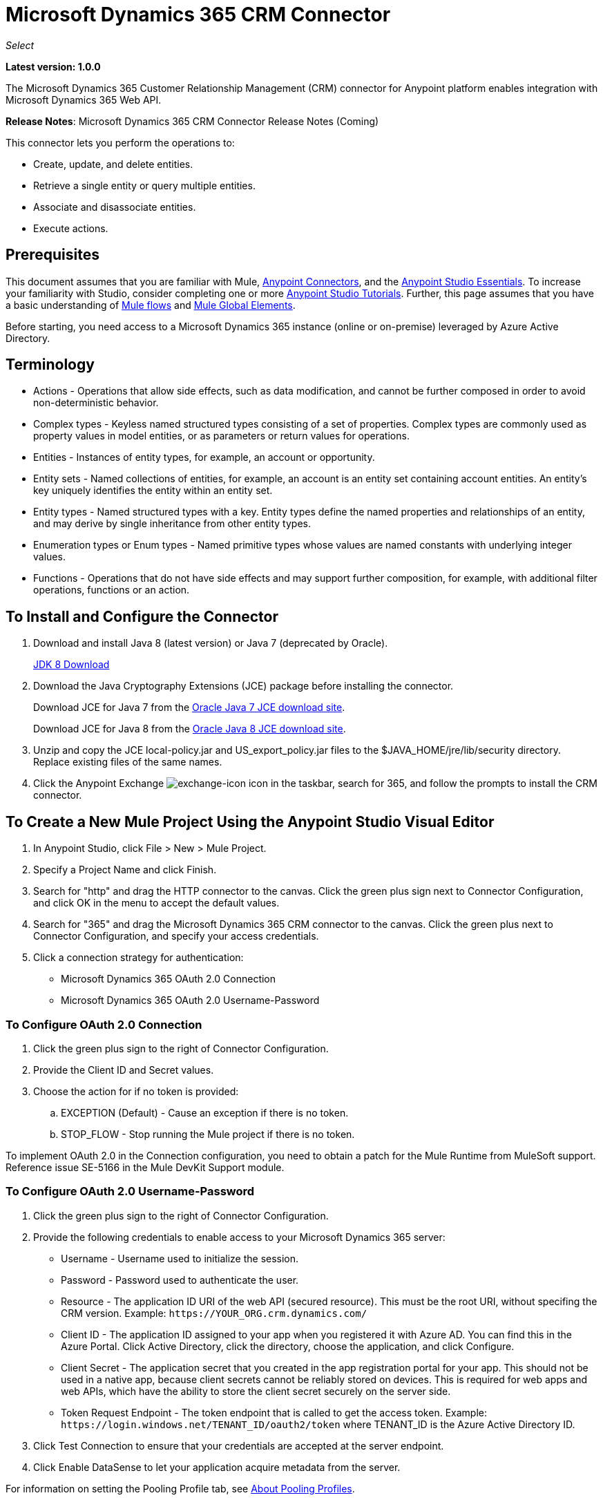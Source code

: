 = Microsoft Dynamics 365 CRM Connector
:keywords: microsoft, dynamics, 365, crm, connector, oauth

_Select_

*Latest version: 1.0.0*

The Microsoft Dynamics 365 Customer Relationship Management (CRM) connector for Anypoint platform enables integration with Microsoft Dynamics 365 Web API.

*Release Notes*: Microsoft Dynamics 365 CRM Connector Release Notes (Coming) +
////
*Technical Reference*: link:http://mulesoft.github.io/ms-dynamics-365-crm-connector[MS Dynamics 365 CRM Connector Technical Reference] (Coming) +

*Sample*: link:_attachments/dynamics-365-crm-connector-samples.zip[dynamics-crm-365-connector-samples.zip] (To be Added)
////

This connector lets you perform the operations to:

* Create, update, and delete entities.
* Retrieve a single entity or query multiple entities.
* Associate and disassociate entities.
* Execute actions.

== Prerequisites

This document assumes that you are familiar with Mule, link:/mule-user-guide/v/3.8/anypoint-connectors[Anypoint Connectors], and the link:/anypoint-studio/v/8/index[Anypoint Studio Essentials]. To increase your familiarity with Studio, consider completing one or more link:/anypoint-studio/v/6/basic-studio-tutorial[Anypoint Studio Tutorials]. Further, this page assumes that you have a basic understanding of link:/mule-user-guide/v/3.6/mule-concepts[Mule flows] and link:/mule-user-guide/v/3.6/global-elements[Mule Global Elements].

Before starting, you need access to a Microsoft Dynamics 365 instance (online or on-premise) leveraged by Azure Active Directory.

== Terminology

* Actions - Operations that allow side effects, such as data modification, and cannot be further composed in order to avoid non-deterministic behavior.
* Complex types - Keyless named structured types consisting of a set of properties. Complex types are commonly used as property values in model entities, or as parameters or return values for operations.
* Entities - Instances of entity types, for example, an account or opportunity.
* Entity sets - Named collections of entities, for example, an account is an entity set containing account entities. An entity's key uniquely identifies the entity within an entity set.
* Entity types - Named structured types with a key. Entity types define the named properties and relationships of an entity, and may derive by single inheritance from other entity types.
* Enumeration types or Enum types - Named primitive types whose values are named constants with underlying integer values.
* Functions - Operations that do not have side effects and may support further composition, for example, with additional filter operations, functions or an action.

== To Install and Configure the Connector

. Download and install Java 8 (latest version) or Java 7 (deprecated by Oracle).
+
link:http://www.oracle.com/technetwork/java/javase/downloads/jdk8-downloads-2133151.html[JDK 8 Download]
+
. Download the Java Cryptography Extensions (JCE) package before installing the connector.
+
Download JCE for Java 7 from the link:http://www.oracle.com/technetwork/java/javase/downloads/jce-7-download-432124.html[Oracle Java 7 JCE download site].
+
Download JCE for Java 8 from the link:http://www.oracle.com/technetwork/java/javase/downloads/jce8-download-2133166.html[Oracle Java 8 JCE download site].
+
. Unzip and copy the JCE local-policy.jar and US_export_policy.jar files to the $JAVA_HOME/jre/lib/security directory.
Replace existing files of the same names.
. Click the Anypoint Exchange image:crm-365-exchange-icon.png[exchange-icon] icon in the taskbar, search for 365, and follow the prompts to install the CRM connector.

== To Create a New Mule Project Using the Anypoint Studio Visual Editor

. In Anypoint Studio, click File > New > Mule Project.
. Specify a Project Name and click Finish.
. Search for "http" and drag the HTTP connector to the canvas. Click the green
plus sign next to Connector Configuration, and click OK in the menu to accept the default values.
. Search for "365" and drag the Microsoft Dynamics 365 CRM connector to the canvas. 
Click the green plus next to Connector Configuration, and specify your access credentials.
. Click a connection strategy for authentication:
+
** Microsoft Dynamics 365 OAuth 2.0 Connection
** Microsoft Dynamics 365 OAuth 2.0 Username-Password

=== To Configure OAuth 2.0 Connection

. Click the green plus sign to the right of Connector Configuration.
. Provide the Client ID and Secret values.
. Choose the action for if no token is provided:
+
.. EXCEPTION (Default) - Cause an exception if there is no token.
.. STOP_FLOW - Stop running the Mule project if there is no token.

To implement OAuth 2.0 in the Connection configuration, you need to obtain a patch for the Mule Runtime from MuleSoft support. Reference issue SE-5166 in the Mule DevKit Support module.

=== To Configure OAuth 2.0 Username-Password

. Click the green plus sign to the right of Connector Configuration.
. Provide the following credentials to enable access to your Microsoft Dynamics 365 server:
+
** Username - Username used to initialize the session.
** Password - Password used to authenticate the user.
** Resource - The application ID URI of the web API (secured resource). This must be the root URI, without specifing the CRM version. Example: `+https://YOUR_ORG.crm.dynamics.com/+`
** Client ID - The application ID assigned to your app when you registered it with Azure AD. You can find this in the Azure Portal. Click Active Directory, click the directory, choose the application, and click Configure.
** Client Secret - The application secret that you created in the app registration portal for your app. This should not be used in a native app, because client secrets cannot be reliably stored on devices. This is required for web apps and web APIs, which have the ability to store the client secret securely on the server side.
** Token Request Endpoint - The token endpoint that is called to get the access token. Example: `+https://login.windows.net/TENANT_ID/oauth2/token+` where TENANT_ID is the Azure Active Directory ID.
+
. Click Test Connection to ensure that your credentials are accepted at the server endpoint.
. Click Enable DataSense to let your application acquire metadata from the server.

For information on setting the Pooling Profile tab, see link:/mule-user-guide/v/3.8/tuning-performance#about-pooling-profiles[About Pooling Profiles].

For information on setting the Reconnection tab, see link:/mule-user-guide/v/3.8/configuring-reconnection-strategies[Configuring Reconnection Strategies].

== To Run a Flow

. In Package Explorer, right click your project's name, and click *Run As* > *Mule Application*.
. Check the console to see when the application starts. You should see messages such as these if no errors occur:

[source,xml,linenums]
----
************************************************************
INFO  2017-05-14 22:12:42,003 [main] org.mule.module.launcher.DeploymentDirectoryWatcher: 
++++++++++++++++++++++++++++++++++++++++++++++++++++++++++++
+ Mule is up and kicking (every 5000ms)                    +
++++++++++++++++++++++++++++++++++++++++++++++++++++++++++++
INFO  2017-05-14 22:12:42,006 [main] org.mule.module.launcher.StartupSummaryDeploymentListener: 
**********************************************************
*  - - + DOMAIN + - -               * - - + STATUS + - - *
**********************************************************
* default                           * DEPLOYED           *
**********************************************************

************************************************************************
* - - + APPLICATION + - -   * - - + DOMAIN + - -  * - - + STATUS + - - *
************************************************************************
* myapp                     * default             * DEPLOYED           *
************************************************************************
----

== To Configure Connector Operations

* xref:authop[Authorize - (OAuth 2.0 Connection only]
* xref:unauthop[Unauthorize - (OAuth 2.0 Connection only]
* xref:createop[Create]
* xref:createmultop[Create multiple]
* xref:delop[Delete]
* xref:delmultop[Delete multiple]
* xref:disop[Disassociate]
* xref:doactop[Do action]
* xref:invop[Invoke]
* xref:retop[Retrieve]
* xref:retmultop[Retrieve multiple]
* xref:retmultqop[Retrieve multiple by query]
* xref:upop[Update]
* xref:upmultop[Update multiple]


[[authop]]
=== To Authorize Access to the CRM Server

. Set Operation to Authorize (OAuth 2.0 Connection only].
. Leave the value for the State field empty, it is handled internally by Mule.
. Provide the Access Token URL given to you by the service provider.
. Provide the endpoint (required) that issues the token: Example: `+https://login.windows.net/TENANT/oauth2/token+`, where TENANT is the Azure Active Directory ID.
. Provide the Authorization URL (required) - Indicates where the resource owner is redirected to grant authorization to the connector. Example: `+https://login.microsoftonline.com/TENANT/oauth2/authorize+`, where TENANT is the Azure Active Directory ID.
. Provide the access token ID (required) - The ID of the access token that's used to identify the call
. Specify the Scope (required) - For OpenID Connect, the scope must include the openid, which translates to login permission in the consent UI.
. Specify the Response_mode (required) - This field specifies the method to use to send the resulting token back to your app. To work with Mule, the value must be `query`.
. Specify the Resource (required) - This is the App ID URI of the web API (secured resource). To find the App ID URI of the web API, in the Azure Portal, click Active Directory, click the directory, click the application and then click Configure. Example: `+https://YOUR_ORG.crm.dynamics.com/+`.

[[unauthop]]
=== To Unauthorize Access from the CRM Server

. Set Operation to Unauthorize (OAuth 2.0 Connection only].
. Provide the Access Token URL that you used to authorize access to the Microsoft Dynamics 365 server.

[[createop]]
=== To Create an Entity

. Set Operation to Create.
. Specify the Logical Name (required), which is the name of the schema in lowercase. 
. Define optional attributes for the default, from a MEL expression, or manually set attributes as one or more key and value Map pairs.

[[createmultop]]
=== To Create Multiple Entities

. Set Operation to Create Multiple.
. Specify the Logical Name (required), which is the name of the schema in lowercase. 
. Click Use Single Transaction to indicate that if the transaction fails, the transaction is rolled back.
. Click image:crm-365-add-expression-icon.png[crm-add-expression-icon] to add a MEL expression for the Logical Name attribute.
. Define optional attributes from a MEL expression, or manually set attributes as one or more key and value Map pairs.

[[delop]]
=== To Delete an Entity

. Set Operation to Delete.
. Specify a MEL expression for the ID field.
. Specify a logical name (required).

[[delmultop]]
=== To Delete Multiple Entities

. Set Operation to Delete Multiple.
. Specify the Logical Name (required), which is the name of the schema in lowercase. 
. Define optional attributes for the default, from a MEL expression, or manually set attributes as one or more key and value Map pairs.

[[disop]]
=== To Disassociate an Entity

. Set Operation to Disassociate.
. Specify the Logical Name (required), which is the name of the schema in lowercase. 
. Define optional attributes for the default, from a MEL expression, or manually set attributes as one or more key and value Map pairs.

[[doactop]]
=== To Do an Action on an Entity

. Set Operation to Do Action.
. Specify the Action Name (required).
. Specify the Bounded Entity ID.
. Specify the Bounded Entity Type.
. Define optional attributes for the default, from a MEL expression, or manually set attributes as one or more key and value Map pairs.

[[invop]]
=== To Invoke the Web API

. Set Operation to Invoke.
. Specify a URI or MEL expression for the Web API.
. Speciy an HTTP method (required): DELETE, GET, PATCH, POST, or PUT.
. Specify the request HTTP Headers from the expression or manually.
. Specify the JSON string value (required) that is placed in the body 
of the request.

[[retop]]
=== To Retrieve an Entity

. Set Operation to Retrieve.
. Specify a MEL expression for the ID field.
. Specify a Logical Name (required).

[[retmultop]]
=== To Retrieve Multiple Entities

. Set Operation to Retrieve Multiple.
. Specify the Data Query URL or MEL expression for what to retrieve.
. Specify the Paging Fetch Size in pages to retrieve. The default is 100 pages.

[[retmultqop]]
=== To Retrieve Multiple Entities by Query

Enable DataSense in the Global Element Properties screen before using this operation. You can enable DataSense in <<To Configure for OAuth Username-Password>>.

. Set Operation to Retrieve Multiple By Query.
. Specify the query language.
. Configure the Query for what you want to retrieve. For more information 
on DataSense queuries, see link:/anypoint-studio/v/6/datasense-query-language[DataSense Query Language].
. Specify the Paging Fetch Size in pages to retrieve. The default is 100 pages.

[[upop]]
=== To Update an Entity

. Set Operation to Update.
. Specify the  Logical Name (required), which is the name of the schema in lowercase. 
. Define optional attributes for the default, from a MEL expression, or manually set attributes as one or more key and value Map pairs.

[[upmultop]]
=== To Update Multiple Entities

. Set Operation to Update Multiple.
. Specify the  Logical Name (required), which is the name of the schema in lowercase.
. Click Use Single Transaction to indicate that if the transaction fails it is rolled back.
. Click image:crm-365-add-expression-icon.png[crm-add-expression-icon] to add a MEL expression for the Logical Name attribute.
. Define optional attributes for the default or manually set attributes as one or more key and value Map pairs.

== Example: Microsoft Dynamics 365 CRM

This example demonstrates the use of Microsft Dynamics 365 for Operations Connector.

To build and run this demo project, you need:

* Anypoint Studio with at least the Mule 3.5 Runtime.
* Microsft Dynamics 365 for Operations Connector v1.0.0 or higher.
* Dynamics 365 leveraged by Azure Active Directory.

Components:

. CREATE_EMPTY_CONTACT_DEM: This flow creates an empty contact entity that is required later in other flows.
+
GET - The HTTP endpoint listens to the following URL: `+http://0.0.0.0:8081/createContact+`
+
. CREATE_EMPTY_OPPORTUNITY_DEMO: This flow creates an empty opportunity entity that is required later in other flows.
+
GET - The HTTP endpoint listens to the following URL: `+http://0.0.0.0:8081/createOpportunity+`
+
. CREATE_ACCOUNT_DEMO: This flow creates an account with specified attributes and also associates the account with a contact.
+
POST - HTTP endpoint listens to the following URL: `+http://0.0.0.0:8081/createAccount+`
+
Request example:
+
[source,xml]
----
{"AccountName":"Test Account Name","CreditOnHold":true,"CreditLimit":1000,"ContactID":"CONTACT_ID"}
----
+
. CREATE_MULTIPLE_ENTITIES_DEMO: This flow creates multiple entities of the same type in a single batch request.
+
POST - The HTTP endpoint listens to the following URL: `+http://0.0.0.0:8081/createMultipleAccounts+`
+
Request example:
+
[source,xml,linenums]
----
[{"AccountName":"Account Name 1","CreditOnHold":true,"CreditLimit":1500},
 {"AccountName":"Account Name 2","CreditOnHold":false,"CreditLimit":2000}]
----
+
. CREATE_MULTIPLE_ENTITIES_DEMO: This flow creates multiple entities of the same type in a single batch request.
+
POST - The HTTP endpoint listens to the following URL: `+http://0.0.0.0:8081/createMultipleAccounts+`
+
Request example:
+
[source,xml,linenums]
----
[{"AccountName":"Account Name 1","CreditOnHold":true,"CreditLimit":1500},
 {"AccountName":"Account Name 2","CreditOnHold":false,"CreditLimit":2000}]
----
+
. UPDATE_ENTITY_DEMO: This flow updates an account with specified attributes.
+
POST - The HTTP endpoint listens to the following URL: `http://localhost:8081/updateAccount`
+
Request example:
+
[source,xml]
----
{"EntityId":"ENTITY_ID","AccountName":"Updated Name","CreditLimit":1500}
----
+
. UPDATE_MULTIPLE_ENTITIES_DEMO: This flow updated multiple entities of the same type in a single batch request.
+
POST - The HTTP endpoint listens to the following URL: `+http://0.0.0.0:8081/updateMultipleAccounts+`
+
Request example:
+
[source,xml,linenums]
----
[{"EntityId":"ENTITY_ID_1","AccountName":"Updated Name 1"},
 {"EntityId":"ENTITY_ID_2","AccountName":"Updated Name 2"}]
----
+
. DELETE_ENTITY_DEMO: This flow deletes an entity of a specified type.
+
POST - The HTTP endpoint listens to the following URL: `+http://0.0.0.0:8081/deleteAccount+`
+
Request example:
+
[source,xml]
----
{"EntityId":"ENTITY_ID"}`
----
+
. RETRIEVE_ENTITY_DEMO: This flow retrieves an entity of a specified type.
+
POST - The HTTP endpoint listens to the following URL: `+http://0.0.0.0:8081/retrieveAccount+`
+
Request example:
+
[source,xml]
----
{"EntityId":"ENTITY_ID"}
----
+
. `RETRIEVE_ENTITIES_BY_URL_DEMO: This flow retrieves multiple entities based on url request.
+
GET - The HTTP endpoint listens to the following URL: `+http://0.0.0.0:8081/retrieveAccountsByURL+`
+
. RETRIEVE_ENTITIES_BY_QUERY_DEMO: This flow retrieves multiple entities based on Datasense Query Language.
+
GET - The HTTP endpoint listens to the following URL: `+http://0.0.0.0:8081/retrieveAccountsByQuery+`
+
. DISASSOCIATE_ENTITIES_DEMO: This flow dissasociates entities. Provide the ID of the entity upon which the request was made and the keys to dissasociate.
+
POST - The HTTP endpoint listens to the following URL: `+http://0.0.0.0:8081/disassociateEntities+`
+
Request example:
+
[source,xml]
----
{"EntityId":"ENTITY_ID","EntityLinkKeys":["primarycontactid"]}
----
+
. DO_ACTION_DEMO: This flow calls the WinOpportunity Action.
+
POST - The HTTP endpoint listens to the following URL: `+http://0.0.0.0:8081/doAction+`
+
Request example:
+
[source,xml]
----
{"Subject":"Won Opportunity","Status":3,"OpportunityId":"OPPORTUNITY_ID"}
----

You can use the selection menu from `+http://localhost:8081+` to test the flows or you can POST JSONs using a tool like curl, or any other tool, such as Chrome and Mozilla Firefox extensions that let you POST the HTTP body when calling the URL.

You can use the selection menu from `+http://0.0.0.0:8081+` to test the flows or you can POST JSONs using a tool like curl, or any other tool, such as Chrome and Mozilla Firefox extensions that let you POST the HTTP body when calling the URL.

=== To Test the Flow

. Import the demo project into your workspace using Anypoint Exchange or using the Import command in the File menu.
. Specify your OAuth2 credentials for OAuth2 Username-Password configuration in the `/src/main/app/mule-app.properties` file:
+
** `dynamics365.username` - Username used to initialize the session.
** `dynamics365.password` - Password used to authenticate the user.
** `dynamics365.resource` - The App ID URI of the web API (secured resource). This must be root URI, without specifing the CRM version. Example: `+https://YOUR_ORG.crm.dynamics.com/+`
** `dynamics365.clientId` - The Application ID assigned to your app when you registered it with Azure AD. You can find this in the Azure Portal. Click Active Directory, click the directory, choose the application, and click Configure.
** `dynamics365.clientSecret` - The Application Secret that you created in the app registration portal for your app. This should not be used in a native app, because client_secrets cannot be reliably stored on devices. This is required for web apps and web APIs, which have the ability to store the client_secret securely on the server side.
** `dynamics365.tokenRequestEndpoint` - The token endpoint that is called to get the access token. Example: `+https://login.windows.net/TENANT_ID/oauth2/token` where TENANT_ID is the Azure AD ID.
+
. Specify DataSense Connection Timeout with more than 200 seconds because the connector makes several requests to provide DataSense information.
. Run the project in Studio.
. Type `0.0.0.0:8081` in your browser to access the selection menu of the demo.
. Optionally you can configure the Connection Timeout and Read Timeout. 
The Connection Timeout is the timeout in making the initial connection with the server. 
The Read Timeout is the timeout on waiting to read data from the server.

=== Visual Editor Flow

image:crm-365-example-flow.png[ms-365-crm-example-flow]

=== XML Flow

[source,xml,linenums]
----
<?xml version="1.0" encoding="UTF-8"?>

<mule xmlns:dw="http://www.mulesoft.org/schema/mule/ee/dw" 
xmlns:json="http://www.mulesoft.org/schema/mule/json" 
xmlns:http="http://www.mulesoft.org/schema/mule/http" 
xmlns:dynamics365="http://www.mulesoft.org/schema/mule/dynamics365" 
xmlns:tracking="http://www.mulesoft.org/schema/mule/ee/tracking" 
xmlns="http://www.mulesoft.org/schema/mule/core" 
xmlns:doc="http://www.mulesoft.org/schema/mule/documentation"
xmlns:spring="http://www.springframework.org/schema/beans" 
xmlns:xsi="http://www.w3.org/2001/XMLSchema-instance"
xsi:schemaLocation="http://www.springframework.org/schema/beans 
http://www.springframework.org/schema/beans/spring-beans-current.xsd
http://www.mulesoft.org/schema/mule/core 
http://www.mulesoft.org/schema/mule/core/current/mule.xsd
http://www.mulesoft.org/schema/mule/http 
http://www.mulesoft.org/schema/mule/http/current/mule-http.xsd
http://www.mulesoft.org/schema/mule/dynamics365 
http://www.mulesoft.org/schema/mule/dynamics365/current/mule-dynamics365.xsd
http://www.mulesoft.org/schema/mule/ee/tracking 
http://www.mulesoft.org/schema/mule/ee/tracking/current/mule-tracking-ee.xsd
http://www.mulesoft.org/schema/mule/ee/dw 
http://www.mulesoft.org/schema/mule/ee/dw/current/dw.xsd
http://www.mulesoft.org/schema/mule/json 
http://www.mulesoft.org/schema/mule/json/current/mule-json.xsd">

<dynamics365:config-oauth-user-pass 
name="Microsoft_Dynamics_365__OAuth_2_0_Username_Password"
clientId="${dynamics365.clientId}" 
username="${dynamics365.username}" 
password="${dynamics365.password}" 
resource="${dynamics365.resource}" 
clientSecret="${dynamics365.clientSecret}" 
tokenRequestEndpoint="${dynamics365.tokenRequestEndpoint}" 
doc:name="Microsoft Dynamics 365: OAuth 2.0 Username-Password"/>

    <http:listener-config name="HTTP_Listener_Configuration" 
    host="0.0.0.0" port="8081" 
    doc:name="HTTP Listener Configuration"/>
    
    <flow name="PARSE_DEMO_TEMPLATE">
        <http:listener config-ref="HTTP_Listener_Configuration" 
	path="/" doc:name="HTTP"/>
        <parse-template location="form.html" doc:name="Parse Template"/>
        <set-property propertyName="content-type" value="text/html" 
	encoding="US-ASCII" 
	mimeType="text/html" doc:name="Property"/>
    </flow>
    
    <flow name="CREATE_EMPTY_CONTACT_DEMO">
        <http:listener config-ref="HTTP_Listener_Configuration" 
	path="/createContact" doc:name="HTTP"/>
        <logger message="Requested 'Create Contact Operation'" 
	level="INFO" doc:name="Logger"/>
        <dynamics365:create 
	config-ref="Microsoft_Dynamics_365__OAuth_2_0_Username_Password" 
	logicalName="contact" doc:name="Microsoft Dynamics 365"/>
        <logger message="Received Response from 'Create Contact Operation'" 
	level="INFO" doc:name="Logger"/>
    </flow>
    
    <flow name="CREATE_EMPTY_OPPORTUNITY_DEMO">
        <http:listener config-ref="HTTP_Listener_Configuration" 
	path="/createOpportunity" doc:name="HTTP"/>
        <logger message="Requested 'Create Opportunity Operation'" 
	level="INFO" doc:name="Logger"/>
        <dynamics365:create 
	config-ref="Microsoft_Dynamics_365__OAuth_2_0_Username_Password" 
	logicalName="opportunity" doc:name="Microsoft Dynamics 365"/>
        <logger message="Received Response from 'Create Opportunity Operation'" 
	level="INFO" doc:name="Logger"/>
    </flow>
    
    <flow name="CREATE_ACCOUNT_DEMO">
        <http:listener config-ref="HTTP_Listener_Configuration" 
	path="/createAccount" doc:name="HTTP"/>
        <logger message="Requested 'Create Account Operation'" 
	level="INFO" doc:name="Logger"/>
        <dw:transform-message doc:name="Transform Message">
            <dw:set-payload><![CDATA[%dw 1.0
%output application/java
---
{
	name: payload.AccountName,
	creditonhold: payload.CreditOnHold,
	creditlimit: payload.CreditLimit,
	"primarycontactid@odata.bind": "/contacts(" ++ payload.ContactID ++ ")"
}]]></dw:set-payload>
        </dw:transform-message>
        <dynamics365:create 
	config-ref="Microsoft_Dynamics_365__OAuth_2_0_Username_Password" 
	logicalName="account" doc:name="Microsoft Dynamics 365">
            <dynamics365:attributes ref="#[payload]"/>
        </dynamics365:create>
        <logger message="Received Response from 'Create Account Operation'" 
	level="INFO" doc:name="Logger"/>
    </flow>
    
    <flow name="CREATE_MULTIPLE_ENTITIES_DEMO">
        <http:listener config-ref="HTTP_Listener_Configuration" 
	path="/createMultipleAccounts" 
	doc:name="HTTP"/>
        <logger message="Requested 'Create Multiple Accounts Operation'" 
	level="INFO" 
	doc:name="Logger"/>
        <dw:transform-message doc:name="Transform Message">
            <dw:set-payload><![CDATA[%dw 1.0
%input payload application/json
%output application/java
---
payload map {
      name: $.AccountName,
      creditlimit : $.CreditLimit,
      creditonhold : $.CreditOnHold
}]]></dw:set-payload>
        </dw:transform-message>
        <dynamics365:create-multiple 
	config-ref="Microsoft_Dynamics_365__OAuth_2_0_Username_Password" 
	logicalName="account" doc:name="Microsoft Dynamics 365">
            <dynamics365:attributes-list ref="#[payload]"/>
        </dynamics365:create-multiple>
        <logger message="Received Response from 'Create Multiple Entities Operation'" 
	level="INFO" doc:name="Logger"/>
        <json:object-to-json-transformer doc:name="Object to JSON"/>
    </flow>
    
    <flow name="UPDATE_ENTITY_DEMO">
        <http:listener 
	config-ref="HTTP_Listener_Configuration" path="/updateAccount" 
	doc:name="HTTP"/>
        <logger message="Requested 'Update Entity Operation'" 
	level="INFO" doc:name="Logger"/>
        <dw:transform-message doc:name="Transform Message">
            <dw:set-payload><![CDATA[%dw 1.0
%output application/java
---
{
	entityId: payload.EntityId,
	attributes: {
		creditlimit: payload.CreditLimit,
		name: payload.AccountName
	}
}]]></dw:set-payload>
        </dw:transform-message>
        <dynamics365:update 
	config-ref="Microsoft_Dynamics_365__OAuth_2_0_Username_Password" 
	logicalName="account" doc:name="Microsoft Dynamics 365">
            <dynamics365:attributes ref="#[payload]"/>
        </dynamics365:update>
        <logger message="'Update Entity Operation' has ended with success" 
	level="INFO" doc:name="Logger"/>
        <json:object-to-json-transformer doc:name="Object to JSON"/>
    </flow>
    
    <flow name="UPDATE_MULTIPLE_ENTITIES_DEMO">
        <http:listener config-ref="HTTP_Listener_Configuration" 
	path="/updateMultipleAccounts" 
	doc:name="HTTP"/>
        <logger message="Requested 'Multiple Entities Operation'" 
	level="INFO" doc:name="Logger"/>
        <dw:transform-message doc:name="Transform Message">
            <dw:set-payload><![CDATA[%dw 1.0
%input payload application/json
%output application/java
---
payload map {
	entityId: $.EntityId,
	attributes: {
		name: $.AccountName
	}
}]]></dw:set-payload>
        </dw:transform-message>
        <dynamics365:update-multiple 
	config-ref="Microsoft_Dynamics_365__OAuth_2_0_Username_Password" 
	logicalName="account" doc:name="Microsoft Dynamics 365">
            <dynamics365:attributes-list ref="#[payload]"/>
        </dynamics365:update-multiple>
        <logger message="Received Response from 'Update Multiple Entities Operation'" 
	level="INFO" doc:name="Logger"/>
        <json:object-to-json-transformer doc:name="Object to JSON"/>
    </flow>
    
    <flow name="DELETE_ENTITY_DEMO">
        <http:listener config-ref="HTTP_Listener_Configuration" 
	path="/deleteAccount" doc:name="HTTP"/>
        <logger message="Requested 'Delete Entitiy Operation'" 
	level="INFO" doc:name="Logger"/>
        <dw:transform-message doc:name="Transform Message">
            <dw:set-payload><![CDATA[%dw 1.0
%output application/java
---
payload.EntityId]]></dw:set-payload>
        </dw:transform-message>
        <dynamics365:delete 
	config-ref="Microsoft_Dynamics_365__OAuth_2_0_Username_Password" 
	logicalName="account" doc:name="Microsoft Dynamics 365"/>
        <logger message="'Delete Entity Operation' has ended with success" 
	level="INFO" doc:name="Logger"/>
    </flow>
    
    <flow name="RETRIEVE_ENTITY_DEMO">
        <http:listener config-ref="HTTP_Listener_Configuration" 
	path="/retrieveAccount" doc:name="HTTP"/>
        <logger message="Requested 'Retrieve Entitiy Operation'" 
	level="INFO" doc:name="Logger"/>
        <dw:transform-message doc:name="Transform Message">
            <dw:set-payload><![CDATA[%dw 1.0
%output application/java
---
payload.EntityId]]></dw:set-payload>
        </dw:transform-message>
        <dynamics365:retrieve 
	config-ref="Microsoft_Dynamics_365__OAuth_2_0_Username_Password" 
	logicalName="account" doc:name="Microsoft Dynamics 365"/>
        <logger message="Received Response from 'Retrieve Entitiy Operation'" 
	level="INFO" doc:name="Logger"/>
        <json:object-to-json-transformer doc:name="Object to JSON"/>
    </flow>
    
    <flow name="RETRIEVE_ENTITIES_BY_URL_DEMO">
        <http:listener config-ref="HTTP_Listener_Configuration" 
	path="/retrieveAccountsByURL" doc:name="HTTP"/>
        <logger message="Requested 'Retrieve Multiple Operation'" 
	level="INFO" doc:name="Logger"/>
        <dynamics365:retrieve-multiple 
	config-ref="Microsoft_Dynamics_365__OAuth_2_0_Username_Password"
	dataQueryURL="${dynamics365.resource}/api/data/v8.2/accounts?$select=name,accountnumber&amp;$top=3"
	doc:name="Microsoft Dynamics 365"/>
        <logger message="Received Response from 'Retrieve Multiple Operation'" 
	level="INFO" doc:name="Logger"/>
        <json:object-to-json-transformer doc:name="Object to JSON"/>
    </flow>
    
    <flow name="RETRIEVE_ENTITIES_BY_QUERY_DEMO">
        <http:listener config-ref="HTTP_Listener_Configuration" 
	path="/retrieveAccountsByQuery" doc:name="HTTP"/>
        <logger message="Requested 'Retrieve Multiple By Query Operation'" 
	level="INFO" doc:name="Logger"/>
        <dynamics365:retrieve-multiple-by-query 
	config-ref="Microsoft_Dynamics_365__OAuth_2_0_Username_Password"
	query="dsql:SELECT accountid,accountnumber,name FROM account LIMIT 2" 
	doc:name="Microsoft Dynamics 365"/>
        <logger message="Received Response from 'Retrieve Multiple By Query Operation'" 
	level="INFO" doc:name="Logger"/>
        <json:object-to-json-transformer doc:name="Object to JSON"/>
    </flow>
    
    <flow name="DISASSOCIATE_ENTITIES_DEMO">
        <http:listener config-ref="HTTP_Listener_Configuration" 
	path="/disassociateEntities" doc:name="HTTP"/>
        <logger level="INFO" doc:name="Logger" 
	message="Requested 'Dissasociate Entities Operation'"/>
        <dw:transform-message doc:name="Transform Message">
            <dw:set-payload><![CDATA[%dw 1.0
%output application/java
---
{
	entityId: payload.EntityId,
	attributes: payload.EntityLinkKeys
}]]></dw:set-payload>
        </dw:transform-message>
        <dynamics365:disassociate 
	config-ref="Microsoft_Dynamics_365__OAuth_2_0_Username_Password" 
	logicalName="account" doc:name="Microsoft Dynamics 365">
            <dynamics365:attributes ref="#[payload]"/>
        </dynamics365:disassociate>
        <logger level="INFO" doc:name="Logger" 
	message="Finished 'Dissasociate Entities Operation' with success"/>
    </flow>
    
    <flow name="DO_ACTION_DEMO">
        <http:listener config-ref="HTTP_Listener_Configuration" 
	path="/doAction" doc:name="HTTP"/>
        <logger message="Requested 'Do Action Operation'" 
	level="INFO" doc:name="Logger"/>
        <dw:transform-message doc:name="Transform Message">
            <dw:set-payload><![CDATA[%dw 1.0
%output application/java
---
{
	OpportunityClose: {
		subject: payload.Subject,
		"opportunityid@odata.bind": "/opportunities(" ++ payload.OpportunityId ++ ")"
	},
	Status: payload.Status
}]]></dw:set-payload>
        </dw:transform-message>
        <dynamics365:do-action 
	config-ref="Microsoft_Dynamics_365__OAuth_2_0_Username_Password" 
	actionName="WinOpportunity" doc:name="Microsoft Dynamics 365"/>
        <logger message="Finished 'Do Action Operation'" level="INFO" doc:name="Logger"/>
    </flow>
</mule>
----

== See Also

* link:https://msdn.microsoft.com/en-us/library/mt607990.aspx[Web API Terminology]
* link:https://msdn.microsoft.com/en-us/library/mt607875.aspx[Web API - Associate Entities]
* link:https://msdn.microsoft.com/en-us/library/mt607719.aspx[Web API - Batch Request]
* link:https://msdn.microsoft.com/en-us/library/gg328090.aspx[Web API - Create New Entity]
* link:https://msdn.microsoft.com/en-us/library/mt607664.aspx[Web API - Delete an Entity]
* link:https://msdn.microsoft.com/en-us/library/mt607875.aspx[Web API - Disassociate Entities]
* link:https://msdn.microsoft.com/en-us/library/mt628816.aspx[Web API - Limitations]
* link:https://msdn.microsoft.com/en-us/library/gg334767.aspx[Web API - Query Data using the Web API]
* link:https://msdn.microsoft.com/en-us/library/mt607871.aspx[Web API - Retrieve an Entity]
* link:https://msdn.microsoft.com/en-us/library/mt607664.aspx[Web API - Update an Entity]
* link:https://msdn.microsoft.com/en-us/library/mt607600.aspx[Web API - Use Web API Actions]
